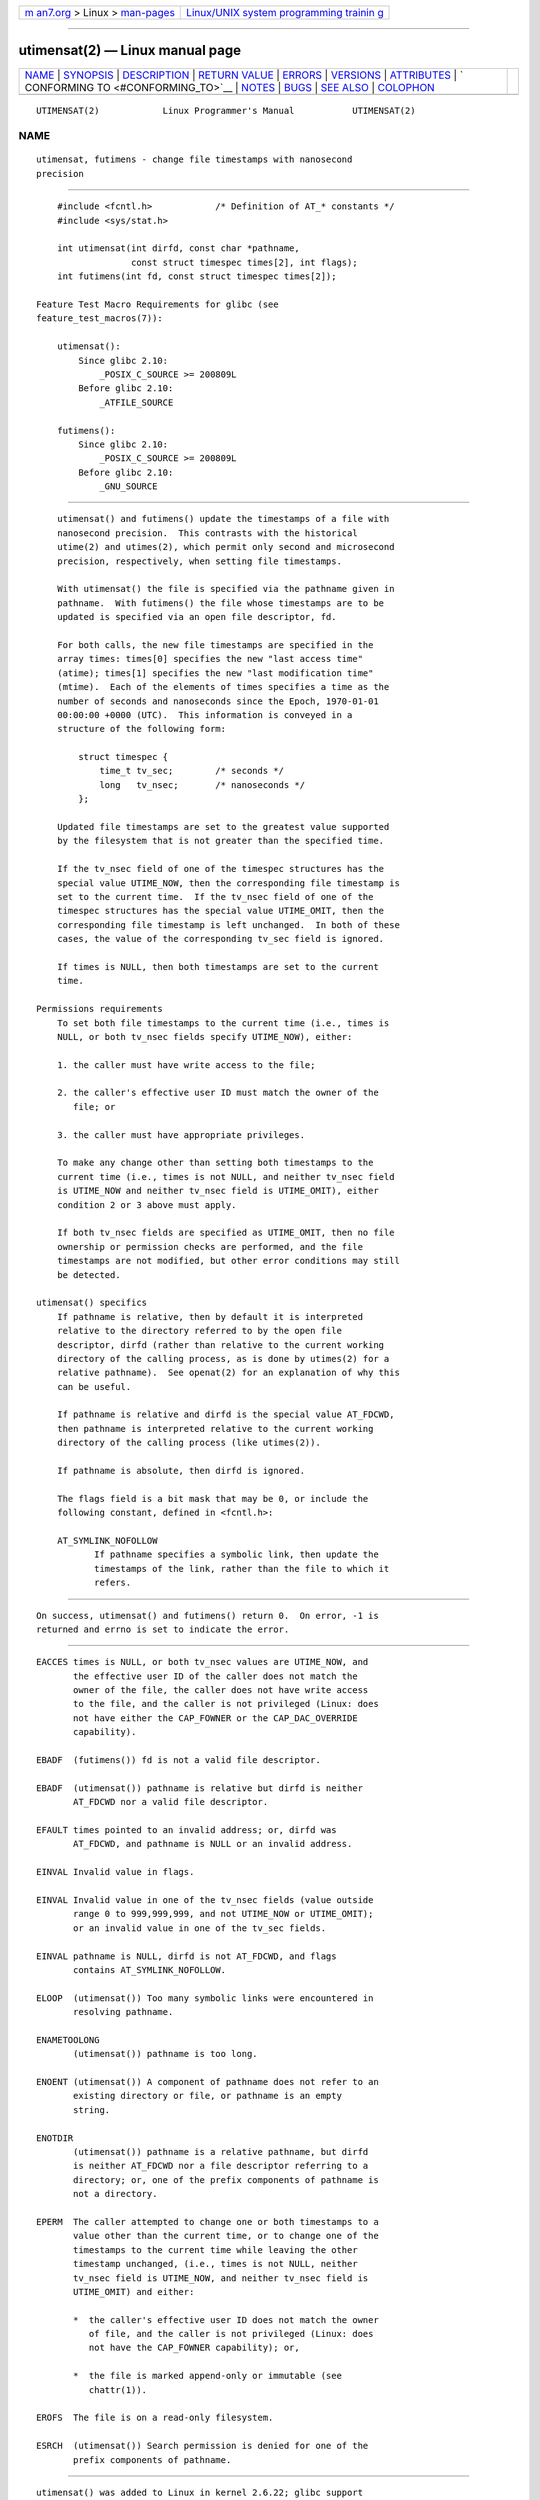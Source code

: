 .. container:: page-top

.. container:: nav-bar

   +----------------------------------+----------------------------------+
   | `m                               | `Linux/UNIX system programming   |
   | an7.org <../../../index.html>`__ | trainin                          |
   | > Linux >                        | g <http://man7.org/training/>`__ |
   | `man-pages <../index.html>`__    |                                  |
   +----------------------------------+----------------------------------+

--------------

utimensat(2) — Linux manual page
================================

+-----------------------------------+-----------------------------------+
| `NAME <#NAME>`__ \|               |                                   |
| `SYNOPSIS <#SYNOPSIS>`__ \|       |                                   |
| `DESCRIPTION <#DESCRIPTION>`__ \| |                                   |
| `RETURN VALUE <#RETURN_VALUE>`__  |                                   |
| \| `ERRORS <#ERRORS>`__ \|        |                                   |
| `VERSIONS <#VERSIONS>`__ \|       |                                   |
| `ATTRIBUTES <#ATTRIBUTES>`__ \|   |                                   |
| `                                 |                                   |
| CONFORMING TO <#CONFORMING_TO>`__ |                                   |
| \| `NOTES <#NOTES>`__ \|          |                                   |
| `BUGS <#BUGS>`__ \|               |                                   |
| `SEE ALSO <#SEE_ALSO>`__ \|       |                                   |
| `COLOPHON <#COLOPHON>`__          |                                   |
+-----------------------------------+-----------------------------------+
| .. container:: man-search-box     |                                   |
+-----------------------------------+-----------------------------------+

::

   UTIMENSAT(2)            Linux Programmer's Manual           UTIMENSAT(2)

NAME
-------------------------------------------------

::

          utimensat, futimens - change file timestamps with nanosecond
          precision


---------------------------------------------------------

::

          #include <fcntl.h>            /* Definition of AT_* constants */
          #include <sys/stat.h>

          int utimensat(int dirfd, const char *pathname,
                        const struct timespec times[2], int flags);
          int futimens(int fd, const struct timespec times[2]);

      Feature Test Macro Requirements for glibc (see
      feature_test_macros(7)):

          utimensat():
              Since glibc 2.10:
                  _POSIX_C_SOURCE >= 200809L
              Before glibc 2.10:
                  _ATFILE_SOURCE

          futimens():
              Since glibc 2.10:
                  _POSIX_C_SOURCE >= 200809L
              Before glibc 2.10:
                  _GNU_SOURCE


---------------------------------------------------------------

::

          utimensat() and futimens() update the timestamps of a file with
          nanosecond precision.  This contrasts with the historical
          utime(2) and utimes(2), which permit only second and microsecond
          precision, respectively, when setting file timestamps.

          With utimensat() the file is specified via the pathname given in
          pathname.  With futimens() the file whose timestamps are to be
          updated is specified via an open file descriptor, fd.

          For both calls, the new file timestamps are specified in the
          array times: times[0] specifies the new "last access time"
          (atime); times[1] specifies the new "last modification time"
          (mtime).  Each of the elements of times specifies a time as the
          number of seconds and nanoseconds since the Epoch, 1970-01-01
          00:00:00 +0000 (UTC).  This information is conveyed in a
          structure of the following form:

              struct timespec {
                  time_t tv_sec;        /* seconds */
                  long   tv_nsec;       /* nanoseconds */
              };

          Updated file timestamps are set to the greatest value supported
          by the filesystem that is not greater than the specified time.

          If the tv_nsec field of one of the timespec structures has the
          special value UTIME_NOW, then the corresponding file timestamp is
          set to the current time.  If the tv_nsec field of one of the
          timespec structures has the special value UTIME_OMIT, then the
          corresponding file timestamp is left unchanged.  In both of these
          cases, the value of the corresponding tv_sec field is ignored.

          If times is NULL, then both timestamps are set to the current
          time.

      Permissions requirements
          To set both file timestamps to the current time (i.e., times is
          NULL, or both tv_nsec fields specify UTIME_NOW), either:

          1. the caller must have write access to the file;

          2. the caller's effective user ID must match the owner of the
             file; or

          3. the caller must have appropriate privileges.

          To make any change other than setting both timestamps to the
          current time (i.e., times is not NULL, and neither tv_nsec field
          is UTIME_NOW and neither tv_nsec field is UTIME_OMIT), either
          condition 2 or 3 above must apply.

          If both tv_nsec fields are specified as UTIME_OMIT, then no file
          ownership or permission checks are performed, and the file
          timestamps are not modified, but other error conditions may still
          be detected.

      utimensat() specifics
          If pathname is relative, then by default it is interpreted
          relative to the directory referred to by the open file
          descriptor, dirfd (rather than relative to the current working
          directory of the calling process, as is done by utimes(2) for a
          relative pathname).  See openat(2) for an explanation of why this
          can be useful.

          If pathname is relative and dirfd is the special value AT_FDCWD,
          then pathname is interpreted relative to the current working
          directory of the calling process (like utimes(2)).

          If pathname is absolute, then dirfd is ignored.

          The flags field is a bit mask that may be 0, or include the
          following constant, defined in <fcntl.h>:

          AT_SYMLINK_NOFOLLOW
                 If pathname specifies a symbolic link, then update the
                 timestamps of the link, rather than the file to which it
                 refers.


-----------------------------------------------------------------

::

          On success, utimensat() and futimens() return 0.  On error, -1 is
          returned and errno is set to indicate the error.


-----------------------------------------------------

::

          EACCES times is NULL, or both tv_nsec values are UTIME_NOW, and
                 the effective user ID of the caller does not match the
                 owner of the file, the caller does not have write access
                 to the file, and the caller is not privileged (Linux: does
                 not have either the CAP_FOWNER or the CAP_DAC_OVERRIDE
                 capability).

          EBADF  (futimens()) fd is not a valid file descriptor.

          EBADF  (utimensat()) pathname is relative but dirfd is neither
                 AT_FDCWD nor a valid file descriptor.

          EFAULT times pointed to an invalid address; or, dirfd was
                 AT_FDCWD, and pathname is NULL or an invalid address.

          EINVAL Invalid value in flags.

          EINVAL Invalid value in one of the tv_nsec fields (value outside
                 range 0 to 999,999,999, and not UTIME_NOW or UTIME_OMIT);
                 or an invalid value in one of the tv_sec fields.

          EINVAL pathname is NULL, dirfd is not AT_FDCWD, and flags
                 contains AT_SYMLINK_NOFOLLOW.

          ELOOP  (utimensat()) Too many symbolic links were encountered in
                 resolving pathname.

          ENAMETOOLONG
                 (utimensat()) pathname is too long.

          ENOENT (utimensat()) A component of pathname does not refer to an
                 existing directory or file, or pathname is an empty
                 string.

          ENOTDIR
                 (utimensat()) pathname is a relative pathname, but dirfd
                 is neither AT_FDCWD nor a file descriptor referring to a
                 directory; or, one of the prefix components of pathname is
                 not a directory.

          EPERM  The caller attempted to change one or both timestamps to a
                 value other than the current time, or to change one of the
                 timestamps to the current time while leaving the other
                 timestamp unchanged, (i.e., times is not NULL, neither
                 tv_nsec field is UTIME_NOW, and neither tv_nsec field is
                 UTIME_OMIT) and either:

                 *  the caller's effective user ID does not match the owner
                    of file, and the caller is not privileged (Linux: does
                    not have the CAP_FOWNER capability); or,

                 *  the file is marked append-only or immutable (see
                    chattr(1)).

          EROFS  The file is on a read-only filesystem.

          ESRCH  (utimensat()) Search permission is denied for one of the
                 prefix components of pathname.


---------------------------------------------------------

::

          utimensat() was added to Linux in kernel 2.6.22; glibc support
          was added with version 2.6.

          Support for futimens() first appeared in glibc 2.6.


-------------------------------------------------------------

::

          For an explanation of the terms used in this section, see
          attributes(7).

          ┌──────────────────────────────────────┬───────────────┬─────────┐
          │Interface                             │ Attribute     │ Value   │
          ├──────────────────────────────────────┼───────────────┼─────────┤
          │utimensat(), futimens()               │ Thread safety │ MT-Safe │
          └──────────────────────────────────────┴───────────────┴─────────┘


-------------------------------------------------------------------

::

          futimens() and utimensat() are specified in POSIX.1-2008.


---------------------------------------------------

::

          utimensat() obsoletes futimesat(2).

          On Linux, timestamps cannot be changed for a file marked
          immutable, and the only change permitted for files marked append-
          only is to set the timestamps to the current time.  (This is
          consistent with the historical behavior of utime(2) and utimes(2)
          on Linux.)

          If both tv_nsec fields are specified as UTIME_OMIT, then the
          Linux implementation of utimensat() succeeds even if the file
          referred to by dirfd and pathname does not exist.

      C library/kernel ABI differences
          On Linux, futimens() is a library function implemented on top of
          the utimensat() system call.  To support this, the Linux
          utimensat() system call implements a nonstandard feature: if
          pathname is NULL, then the call modifies the timestamps of the
          file referred to by the file descriptor dirfd (which may refer to
          any type of file).  Using this feature, the call
          futimens(fd, times) is implemented as:

              utimensat(fd, NULL, times, 0);

          Note, however, that the glibc wrapper for utimensat() disallows
          passing NULL as the value for pathname: the wrapper function
          returns the error EINVAL in this case.


-------------------------------------------------

::

          Several bugs afflict utimensat() and futimens() on kernels before
          2.6.26.  These bugs are either nonconformances with the POSIX.1
          draft specification or inconsistencies with historical Linux
          behavior.

          *  POSIX.1 specifies that if one of the tv_nsec fields has the
             value UTIME_NOW or UTIME_OMIT, then the value of the
             corresponding tv_sec field should be ignored.  Instead, the
             value of the tv_sec field is required to be 0 (or the error
             EINVAL results).

          *  Various bugs mean that for the purposes of permission
             checking, the case where both tv_nsec fields are set to
             UTIME_NOW isn't always treated the same as specifying times as
             NULL, and the case where one tv_nsec value is UTIME_NOW and
             the other is UTIME_OMIT isn't treated the same as specifying
             times as a pointer to an array of structures containing
             arbitrary time values.  As a result, in some cases: a) file
             timestamps can be updated by a process that shouldn't have
             permission to perform updates; b) file timestamps can't be
             updated by a process that should have permission to perform
             updates; and c) the wrong errno value is returned in case of
             an error.

          *  POSIX.1 says that a process that has write access to the file
             can make a call with times as NULL, or with times pointing to
             an array of structures in which both tv_nsec fields are
             UTIME_NOW, in order to update both timestamps to the current
             time.  However, futimens() instead checks whether the access
             mode of the file descriptor allows writing.


---------------------------------------------------------

::

          chattr(1), touch(1), futimesat(2), openat(2), stat(2), utimes(2),
          futimes(3), inode(7), path_resolution(7), symlink(7)

COLOPHON
---------------------------------------------------------

::

          This page is part of release 5.13 of the Linux man-pages project.
          A description of the project, information about reporting bugs,
          and the latest version of this page, can be found at
          https://www.kernel.org/doc/man-pages/.

   Linux                          2021-08-27                   UTIMENSAT(2)

--------------

Pages that refer to this page: `fcntl(2) <../man2/fcntl.2.html>`__, 
`futimesat(2) <../man2/futimesat.2.html>`__, 
`open(2) <../man2/open.2.html>`__, 
`syscalls(2) <../man2/syscalls.2.html>`__, 
`utime(2) <../man2/utime.2.html>`__, 
`futimes(3) <../man3/futimes.3.html>`__, 
`inotify(7) <../man7/inotify.7.html>`__, 
`signal-safety(7) <../man7/signal-safety.7.html>`__, 
`symlink(7) <../man7/symlink.7.html>`__, 
`xfs_io(8) <../man8/xfs_io.8.html>`__

--------------

`Copyright and license for this manual
page <../man2/utimensat.2.license.html>`__

--------------

.. container:: footer

   +-----------------------+-----------------------+-----------------------+
   | HTML rendering        |                       | |Cover of TLPI|       |
   | created 2021-08-27 by |                       |                       |
   | `Michael              |                       |                       |
   | Ker                   |                       |                       |
   | risk <https://man7.or |                       |                       |
   | g/mtk/index.html>`__, |                       |                       |
   | author of `The Linux  |                       |                       |
   | Programming           |                       |                       |
   | Interface <https:     |                       |                       |
   | //man7.org/tlpi/>`__, |                       |                       |
   | maintainer of the     |                       |                       |
   | `Linux man-pages      |                       |                       |
   | project <             |                       |                       |
   | https://www.kernel.or |                       |                       |
   | g/doc/man-pages/>`__. |                       |                       |
   |                       |                       |                       |
   | For details of        |                       |                       |
   | in-depth **Linux/UNIX |                       |                       |
   | system programming    |                       |                       |
   | training courses**    |                       |                       |
   | that I teach, look    |                       |                       |
   | `here <https://ma     |                       |                       |
   | n7.org/training/>`__. |                       |                       |
   |                       |                       |                       |
   | Hosting by `jambit    |                       |                       |
   | GmbH                  |                       |                       |
   | <https://www.jambit.c |                       |                       |
   | om/index_en.html>`__. |                       |                       |
   +-----------------------+-----------------------+-----------------------+

--------------

.. container:: statcounter

   |Web Analytics Made Easy - StatCounter|

.. |Cover of TLPI| image:: https://man7.org/tlpi/cover/TLPI-front-cover-vsmall.png
   :target: https://man7.org/tlpi/
.. |Web Analytics Made Easy - StatCounter| image:: https://c.statcounter.com/7422636/0/9b6714ff/1/
   :class: statcounter
   :target: https://statcounter.com/
